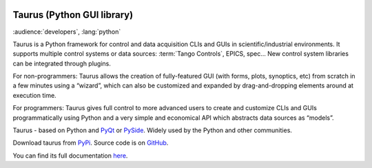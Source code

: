 .. _taurus:

|image0|

Taurus (Python GUI library)
===========================

:audience:`developers`, :lang:`python`

Taurus is a Python framework for control and data acquisition CLIs and GUIs in scientific/industrial environments.
It supports multiple control systems or data sources: :term:`Tango Controls`, EPICS, spec...
New control system libraries can be integrated through plugins.

For non-programmers: Taurus allows the creation of fully-featured GUI (with forms, plots, synoptics, etc)
from scratch in a few minutes using a “wizard”, which can also be customized and expanded by drag-and-dropping
elements around at execution time.

For programmers: Taurus gives full control to more advanced users to create and customize CLIs and GUIs
programmatically using Python and a very simple and economical API which abstracts data sources as “models”.

Taurus - based on Python and `PyQt <https://riverbankcomputing.com/software/pyqt/intro>`_
or `PySide <http://pyside.github.io/docs/pyside/>`_.
Widely used by the Python and other communities.

Download taurus from `PyPi <https://pypi.python.org/pypi/taurus>`_.
Source code is on `GitHub <https://github.com/taurus-org/taurus>`_.

You can find its full documentation `here <http://taurus-scada.org/en/latest/>`_.


.. definitions
   --------------

.. |image0| image:: img/taurus_showcase01.png